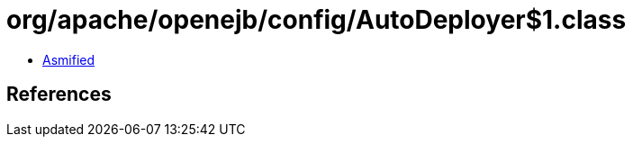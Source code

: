 = org/apache/openejb/config/AutoDeployer$1.class

 - link:AutoDeployer$1-asmified.java[Asmified]

== References

